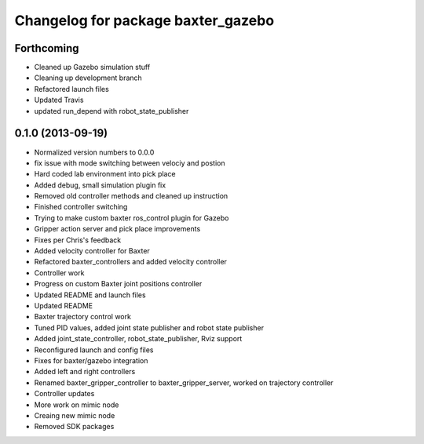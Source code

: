 ^^^^^^^^^^^^^^^^^^^^^^^^^^^^^^^^^^^
Changelog for package baxter_gazebo
^^^^^^^^^^^^^^^^^^^^^^^^^^^^^^^^^^^

Forthcoming
-----------
* Cleaned up Gazebo simulation stuff
* Cleaning up development branch
* Refactored launch files
* Updated Travis
* updated run_depend with robot_state_publisher

0.1.0 (2013-09-19)
------------------
* Normalized version numbers to 0.0.0
* fix issue with mode switching between velociy and postion
* Hard coded lab environment into pick place
* Added debug, small simulation plugin fix
* Removed old controller methods and cleaned up instruction
* Finished controller switching
* Trying to make custom baxter ros_control plugin for Gazebo
* Gripper action server and pick place improvements
* Fixes per Chris's feedback
* Added velocity controller for Baxter
* Refactored baxter_controllers and added velocity controller
* Controller work
* Progress on custom Baxter joint positions controller
* Updated README and launch files
* Updated README
* Baxter trajectory control work
* Tuned PID values, added joint state publisher and robot state publisher
* Added joint_state_controller, robot_state_publisher, Rviz support
* Reconfigured launch and config files
* Fixes for baxter/gazebo integration
* Added left and right controllers
* Renamed baxter_gripper_controller to baxter_gripper_server, worked on trajectory controller
* Controller updates
* More work on mimic node
* Creaing new mimic node
* Removed SDK packages
